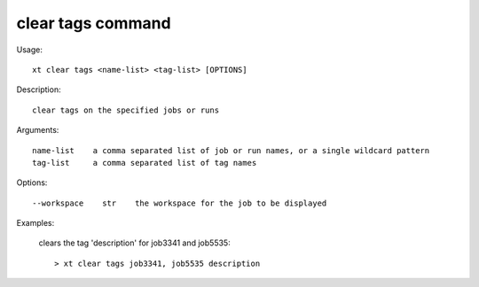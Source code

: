 .. _clear_tags:  

========================================
clear tags command
========================================

Usage::

    xt clear tags <name-list> <tag-list> [OPTIONS]

Description::

        clear tags on the specified jobs or runs

Arguments::

  name-list    a comma separated list of job or run names, or a single wildcard pattern
  tag-list     a comma separated list of tag names

Options::

  --workspace    str    the workspace for the job to be displayed

Examples:

  clears the tag 'description' for job3341 and job5535::

  > xt clear tags job3341, job5535 description

